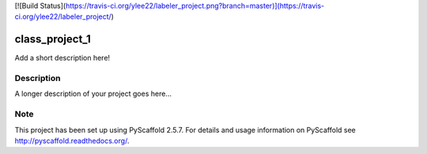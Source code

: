 [![Build Status](https://travis-ci.org/ylee22/labeler_project.png?branch=master)](https://travis-ci.org/ylee22/labeler_project/)

===============
class_project_1
===============


Add a short description here!


Description
===========

A longer description of your project goes here...


Note
====

This project has been set up using PyScaffold 2.5.7. For details and usage
information on PyScaffold see http://pyscaffold.readthedocs.org/.
